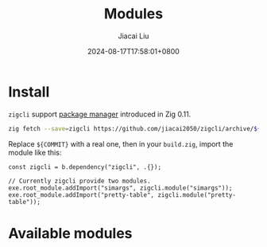 #+TITLE: Modules
#+DATE: 2024-08-17T17:58:01+0800
#+LASTMOD: 2024-08-17T18:17:19+0800
#+WEIGHT: 10
#+TYPE: docs
#+AUTHOR: Jiacai Liu
#+DESCRIPTION: Zig modules


* Install
=zigcli= support [[https://ziglang.org/download/0.11.0/release-notes.html#Package-Management][package manager]] introduced in Zig 0.11.

#+begin_src bash
zig fetch --save=zigcli https://github.com/jiacai2050/zigcli/archive/${COMMIT}.tar.gz
#+end_src

#+RESULTS:

Replace ~${COMMIT}~ with a real one, then in your =build.zig=, import the module like this:

#+begin_src zig
const zigcli = b.dependency("zigcli", .{});

// Currently zigcli provide two modules.
exe.root_module.addImport("simargs", zigcli.module("simargs"));
exe.root_module.addImport("pretty-table", zigcli.module("pretty-table"));
#+end_src

* Available modules
